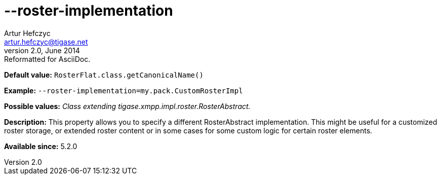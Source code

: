[[rosterImplementation]]
--roster-implementation
=======================
Artur Hefczyc <artur.hefczyc@tigase.net>
v2.0, June 2014: Reformatted for AsciiDoc.
:toc:
:numbered:
:website: http://tigase.net/
:Date: 2013-04-24 20:44

*Default value:* +RosterFlat.class.getCanonicalName()+

*Example:* +--roster-implementation=my.pack.CustomRosterImpl+

*Possible values:* 'Class extending tigase.xmpp.impl.roster.RosterAbstract.'

*Description:* This property allows you to specify a different RosterAbstract implementation. This might be useful for a customized roster storage, or extended roster content or in some cases for some custom logic for certain roster elements.

*Available since:* 5.2.0

